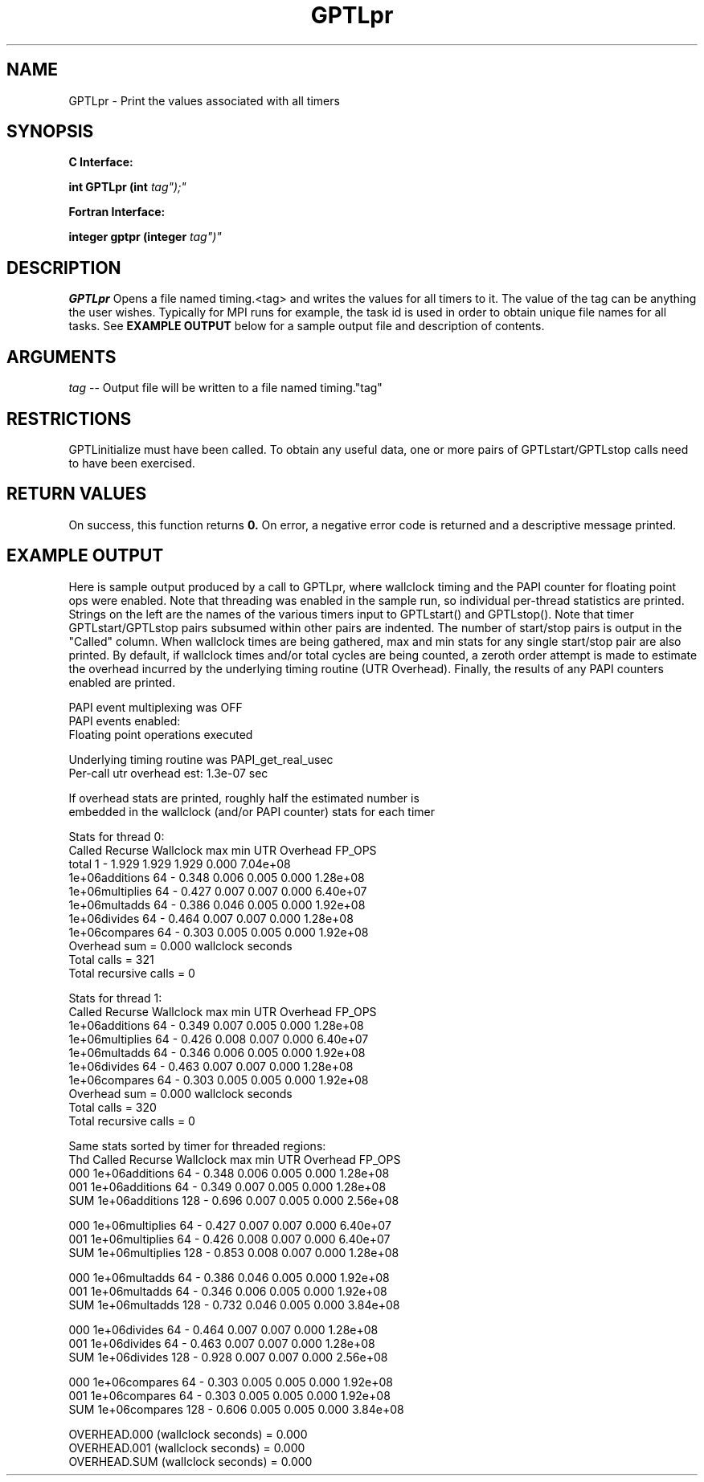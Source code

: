 .\" $Id: GPTLpr.3,v 1.1 2007-02-20 22:39:19 rosinski Exp $
.TH GPTLpr 3 "February, 2007" "GPTL"

.SH NAME
GPTLpr \- Print the values associated with all timers

.SH SYNOPSIS
.B C Interface:

.BI "int\ GPTLpr (int "tag");"

.fi
.B Fortran Interface:

.BI "integer gptpr (integer "tag")"
.fi

.SH DESCRIPTION
.B GPTLpr
Opens a file named timing.<tag> and writes the values for all timers to it.
The value of the tag can be anything the user wishes.  Typically for MPI runs
for example, the task id is used in order to obtain unique file names for all
tasks.  See
.B EXAMPLE OUTPUT
below for a sample output file and description of contents.

.SH ARGUMENTS
.I tag
-- Output file will be written to a file named timing."tag"

.SH RESTRICTIONS
GPTLinitialize must have been called. To obtain any useful data, one or more
pairs of GPTLstart/GPTLstop calls need to have been exercised.

.SH RETURN VALUES
On success, this function returns
.B 0.
On error, a negative error code is returned and a descriptive message
printed. 

.SH EXAMPLE OUTPUT
Here is sample output produced by a call to GPTLpr, where wallclock timing
and the PAPI counter for floating point ops were enabled.  Note that
threading was enabled in the sample run, so individual per-thread statistics
are printed. Strings on the left are the names of the various timers input to
GPTLstart() and GPTLstop().  Note that timer GPTLstart/GPTLstop pairs
subsumed within other pairs are indented. The number of start/stop pairs is
output in the "Called" column.  When wallclock times are being gathered, max
and min stats for any single start/stop pair are also printed.  By default,
if wallclock times and/or total cycles are being counted, a zeroth order
attempt is made to estimate the overhead incurred by the underlying timing
routine (UTR Overhead). Finally, the results of any PAPI counters enabled are
printed. 
.nf         
.if t .ft CW

PAPI event multiplexing was OFF
PAPI events enabled:
  Floating point operations executed

Underlying timing routine was PAPI_get_real_usec
Per-call utr overhead est: 1.3e-07 sec

If overhead stats are printed, roughly half the estimated number is
embedded in the wallclock (and/or PAPI counter) stats for each timer

Stats for thread 0:
                   Called Recurse Wallclock max       min       UTR Overhead    FP_OPS 
  total                   1   -       1.929     1.929     1.929         0.000 7.04e+08 
    1e+06additions       64   -       0.348     0.006     0.005         0.000 1.28e+08 
    1e+06multiplies      64   -       0.427     0.007     0.007         0.000 6.40e+07 
    1e+06multadds        64   -       0.386     0.046     0.005         0.000 1.92e+08 
    1e+06divides         64   -       0.464     0.007     0.007         0.000 1.28e+08 
    1e+06compares        64   -       0.303     0.005     0.005         0.000 1.92e+08 
Overhead sum          =     0.000 wallclock seconds
Total calls           = 321
Total recursive calls = 0

Stats for thread 1:
                 Called Recurse Wallclock max       min       UTR Overhead    FP_OPS 
  1e+06additions       64   -       0.349     0.007     0.005         0.000 1.28e+08 
  1e+06multiplies      64   -       0.426     0.008     0.007         0.000 6.40e+07 
  1e+06multadds        64   -       0.346     0.006     0.005         0.000 1.92e+08 
  1e+06divides         64   -       0.463     0.007     0.007         0.000 1.28e+08 
  1e+06compares        64   -       0.303     0.005     0.005         0.000 1.92e+08 
Overhead sum          =     0.000 wallclock seconds
Total calls           = 320
Total recursive calls = 0

Same stats sorted by timer for threaded regions:
Thd                Called Recurse Wallclock max       min       UTR Overhead    FP_OPS 
000 1e+06additions       64   -       0.348     0.006     0.005         0.000 1.28e+08 
001 1e+06additions       64   -       0.349     0.007     0.005         0.000 1.28e+08 
SUM 1e+06additions      128   -       0.696     0.007     0.005         0.000 2.56e+08 

000 1e+06multiplies      64   -       0.427     0.007     0.007         0.000 6.40e+07 
001 1e+06multiplies      64   -       0.426     0.008     0.007         0.000 6.40e+07 
SUM 1e+06multiplies     128   -       0.853     0.008     0.007         0.000 1.28e+08 

000 1e+06multadds        64   -       0.386     0.046     0.005         0.000 1.92e+08 
001 1e+06multadds        64   -       0.346     0.006     0.005         0.000 1.92e+08 
SUM 1e+06multadds       128   -       0.732     0.046     0.005         0.000 3.84e+08 

000 1e+06divides         64   -       0.464     0.007     0.007         0.000 1.28e+08 
001 1e+06divides         64   -       0.463     0.007     0.007         0.000 1.28e+08 
SUM 1e+06divides        128   -       0.928     0.007     0.007         0.000 2.56e+08 

000 1e+06compares        64   -       0.303     0.005     0.005         0.000 1.92e+08 
001 1e+06compares        64   -       0.303     0.005     0.005         0.000 1.92e+08 
SUM 1e+06compares       128   -       0.606     0.005     0.005         0.000 3.84e+08 

OVERHEAD.000 (wallclock seconds) =     0.000
OVERHEAD.001 (wallclock seconds) =     0.000
OVERHEAD.SUM (wallclock seconds) =     0.000


.if t .ft P
.fi


